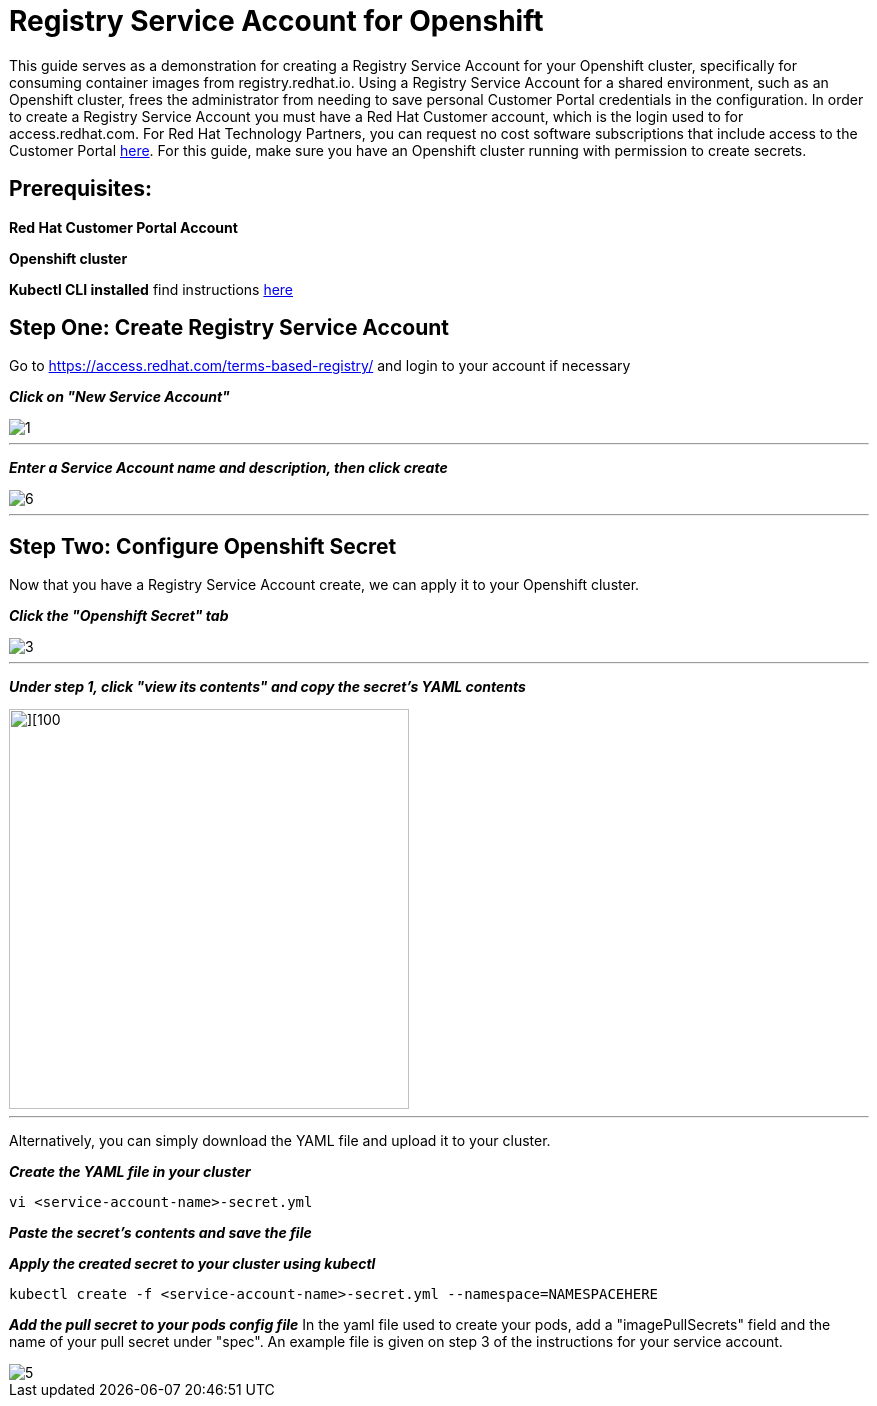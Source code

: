 = Registry Service Account for Openshift
ifdef::env-github[]
:imagesdir: ../../assets/service-account/
endif::[]

This guide serves as a demonstration for creating a Registry Service Account for your Openshift cluster, specifically for consuming container images from registry.redhat.io. Using a Registry Service Account for a shared environment, such as an Openshift cluster, frees the administrator from needing to save personal Customer Portal credentials in the configuration. In order to create a Registry Service Account you must have a Red Hat Customer account, which is the login used to for access.redhat.com. For Red Hat Technology Partners, you can request no cost software subscriptions that include access to the Customer Portal https://connect.redhat.com/benefits/software-access[here]. For this guide, make sure you have an Openshift cluster running with permission to create secrets.   

== Prerequisites: 
*Red Hat Customer Portal Account*

*Openshift cluster*

*Kubectl CLI installed* find instructions https://kubernetes.io/docs/tasks/tools/install-kubectl/#install-kubectl[here] 

== Step One: Create Registry Service Account
Go to https://access.redhat.com/terms-based-registry/ and login to your account if necessary

*_Click on "New Service Account"_*

image::1.png[]
---

*_Enter a Service Account name and description, then click create_*

image::6.png[]
---

== Step Two: Configure Openshift Secret
Now that you have a Registry Service Account create, we can apply it to your Openshift cluster. 

*_Click the "Openshift Secret" tab_*

image::3.png[]
---

*_Under step 1, click "view its contents" and copy the secret's YAML contents_* 

image::4.png[][100,400]
---
Alternatively, you can simply download the YAML file and upload it to your cluster.

*_Create the YAML file in your cluster_*
----
vi <service-account-name>-secret.yml
----

*_Paste the secret's contents and save the file_*

*_Apply the created secret to your cluster using kubectl_*
----
kubectl create -f <service-account-name>-secret.yml --namespace=NAMESPACEHERE
----

*_Add the pull secret to your pods config file_*
In the yaml file used to create your pods, add a "imagePullSecrets" field and the name of your pull secret under "spec". An example file is given on step 3 of the instructions for your service account. 

image::5.png[]
